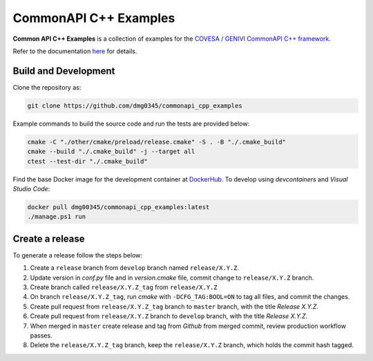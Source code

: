 CommonAPI C++ Examples
========================================================================================================================

**Common API C++ Examples** is a collection of examples for the `COVESA / GENIVI CommonAPI C++ framework <https://covesa.github.io/capicxx-core-tools/>`_.

Refer to the documentation `here <https://dmg0345-commonapi-cpp-examples.netlify.app>`_ for details.

Build and Development
------------------------------------------------------------------------------------------------------------------------

Clone the repository as:

.. code-block:: powershell

    git clone https://github.com/dmg0345/commonapi_cpp_examples

Example commands to build the source code and run the tests are provided below:

.. code-block:: powershell

    cmake -C "./other/cmake/preload/release.cmake" -S . -B "./.cmake_build"
    cmake --build "./.cmake_build" -j --target all
    ctest --test-dir "./.cmake_build"

Find the base Docker image for the development container at `DockerHub <https://hub.docker.com/r/dmg00345/commonapi_cpp_examples>`_.
To develop using `devcontainers` and `Visual Studio Code`:

.. code-block:: powershell

    docker pull dmg00345/commonapi_cpp_examples:latest
    ./manage.ps1 run

Create a release
------------------------------------------------------------------------------------------------------------------------

To generate a release follow the steps below:

1. Create a ``release`` branch from ``develop`` branch named ``release/X.Y.Z``.
2. Update version in *conf.py* file and in *version.cmake* file, commit change to ``release/X.Y.Z`` branch.
3. Create branch called ``release/X.Y.Z_tag`` from ``release/X.Y.Z``
4. On branch ``release/X.Y.Z_tag``, run *cmake* with ``-DCFG_TAG:BOOL=ON`` to tag all files, and commit the changes.
5. Create pull request from ``release/X.Y.Z_tag`` branch to ``master`` branch, with the title *Release X.Y.Z*.
6. Create pull request from ``release/X.Y.Z`` branch to ``develop`` branch, with the title *Release X.Y.Z*.
7. When merged in ``master`` create release and tag from *Github* from merged commit, review production workflow passes.
8. Delete the ``release/X.Y.Z_tag`` branch, keep the ``release/X.Y.Z`` branch, which holds the commit hash tagged.
